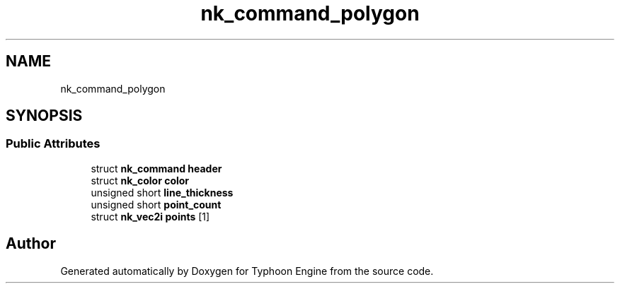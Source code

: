 .TH "nk_command_polygon" 3 "Sat Jul 20 2019" "Version 0.1" "Typhoon Engine" \" -*- nroff -*-
.ad l
.nh
.SH NAME
nk_command_polygon
.SH SYNOPSIS
.br
.PP
.SS "Public Attributes"

.in +1c
.ti -1c
.RI "struct \fBnk_command\fP \fBheader\fP"
.br
.ti -1c
.RI "struct \fBnk_color\fP \fBcolor\fP"
.br
.ti -1c
.RI "unsigned short \fBline_thickness\fP"
.br
.ti -1c
.RI "unsigned short \fBpoint_count\fP"
.br
.ti -1c
.RI "struct \fBnk_vec2i\fP \fBpoints\fP [1]"
.br
.in -1c

.SH "Author"
.PP 
Generated automatically by Doxygen for Typhoon Engine from the source code\&.
